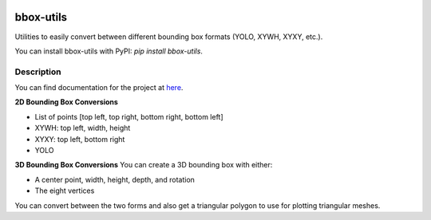 .. image:: https://travis-ci.com/EricWiener/bbox-utils.svg?branch=master
    :target: https://travis-ci.com/EricWiener/bbox-utils

.. image:: https://coveralls.io/repos/github/EricWiener/bbox-utils/badge.svg?branch=master
    :target: https://coveralls.io/github/EricWiener/bbox-utils?branch=master

.. image:: https://img.shields.io/pypi/v/bbox-utils
    :alt: PyPI

==========
bbox-utils
==========


Utilities to easily convert between different bounding box formats (YOLO, XYWH, XYXY, etc.).

You can install bbox-utils with PyPI: `pip install bbox-utils`.

Description
===========
You can find documentation for the project at `here <https://bbox-utils.readthedocs.io/en/latest/>`_.

**2D Bounding Box Conversions**

- List of points [top left, top right, bottom right, bottom left]
- XYWH: top left, width, height
- XYXY: top left, bottom right
- YOLO

**3D Bounding Box Conversions**
You can create a 3D bounding box with either:

- A center point, width, height, depth, and rotation
- The eight vertices

You can convert between the two forms and also get a
triangular polygon to use for plotting triangular meshes.
